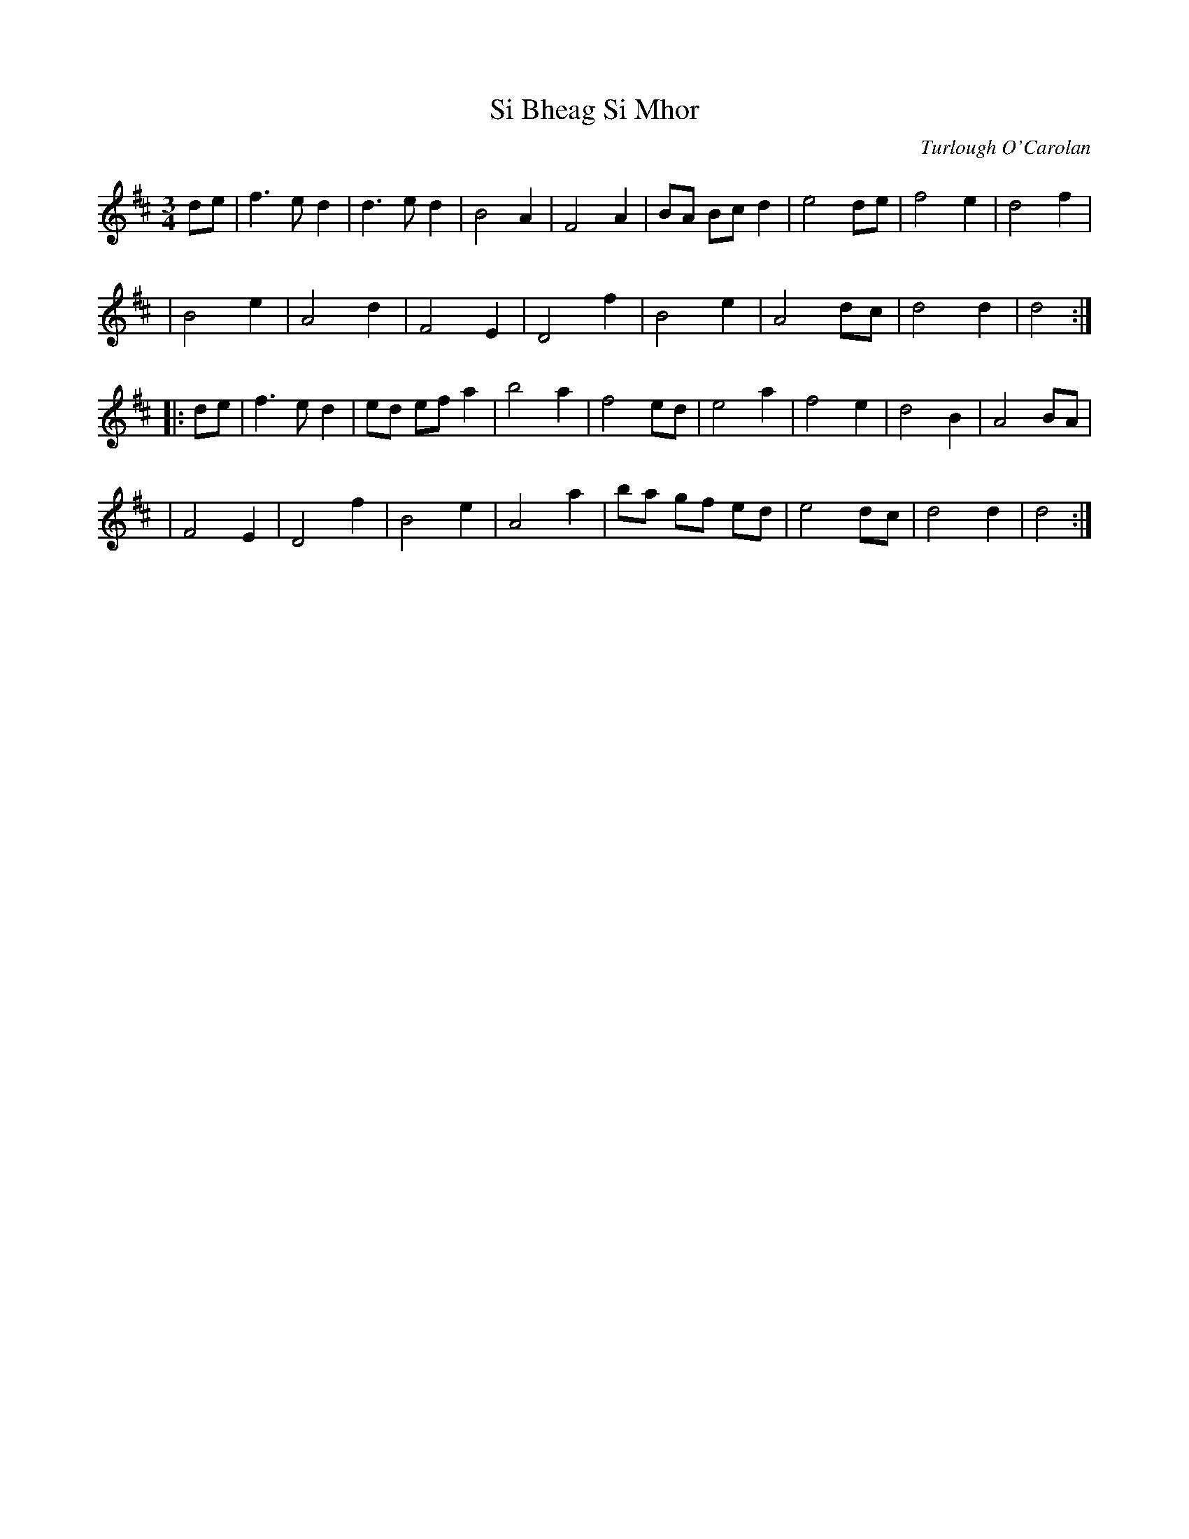 X: 1
T: Si Bheag Si Mhor
M: 3/4
L: 1/8
C: Turlough O'Carolan
R: planxty
S: Pgmulvaney <Pgmulvaney:aol.COM>
Z: Probably the first tune composed by Carolan.  Si Bheag and Si Mhor are two
Z: hills in County Leitrim associated in the local folklore with two bands of
Z: fairies continually at war with each other.
N: In fact, I am told, Carolan most likely arranged, but did not compose, the
N: tune. I also believe the Faeries involved have since gone to the negotiations
N: table, and are now making a mint in the post-peace-process-tourist-trade.
N: PS: Sometimes referred to as "she begs for more". but never by me, of
N: course. Must be reference to Guiness...
K: D
de \
| f3ed2 | d3ed2 | B4 A2 | F4 A2 | BA Bc d2 | e4 de | f4 e2 | d4 f2 |
| B4 e2 | A4 d2 | F4 E2 | D4 f2 | B4 e2 | A4 dc | d4 d2 | d4 :|
|: de \
| f3 e d2 | ed ef a2 | b4a2 | f4 ed | e4 a2 | f4 e2 | d4 B2 | A4 BA |
| F4 E2 | D4 f2 | B4 e2 | A4 a2 | ba gf ed | e4 dc | d4 d2 | d4 :|
